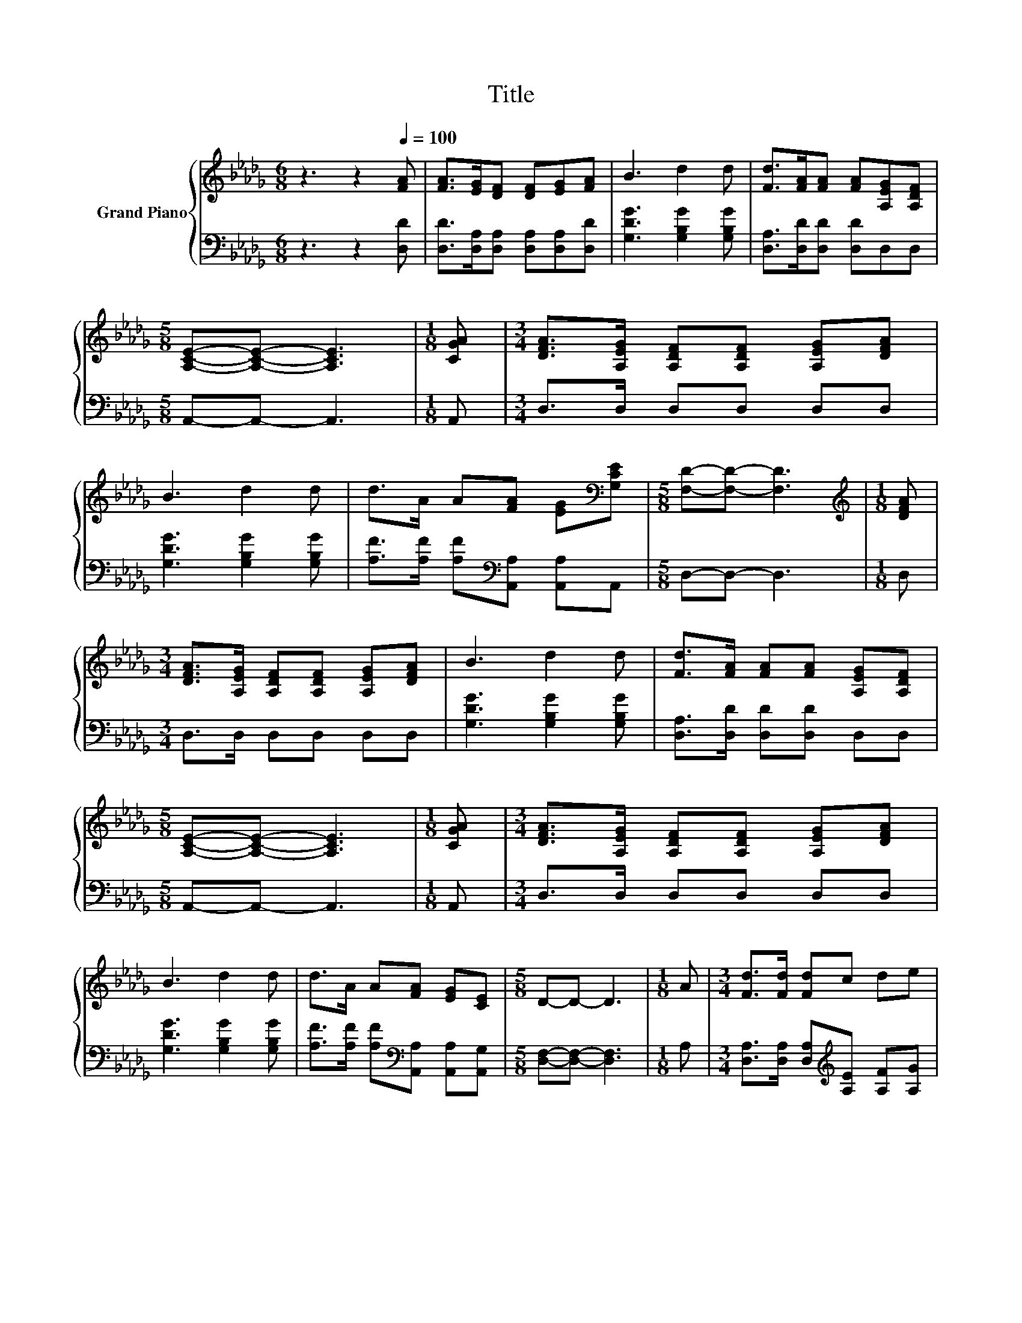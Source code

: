 X:1
T:Title
%%score { 1 | 2 }
L:1/8
M:6/8
K:Db
V:1 treble nm="Grand Piano"
V:2 bass 
V:1
 z3 z2[Q:1/4=100] [FA] | [FA]>[EG][DF] [DF][EG][FA] | B3 d2 d | [Fd]>[FA][FA] [FA][A,EG][A,DF] | %4
[M:5/8] [A,CE]-[A,CE]- [A,CE]3 |[M:1/8] [CGA] |[M:3/4] [DFA]>[A,EG] [A,DF][A,DF] [A,EG][DFA] | %7
 B3 d2 d | d>A A[FA] [EG][K:bass][G,CE] |[M:5/8] [F,D]-[F,D]- [F,D]3 |[M:1/8][K:treble] [DFA] | %11
[M:3/4] [DFA]>[A,EG] [A,DF][A,DF] [A,EG][DFA] | B3 d2 d | [Fd]>[FA] [FA][FA] [A,EG][A,DF] | %14
[M:5/8] [A,CE]-[A,CE]- [A,CE]3 |[M:1/8] [CGA] |[M:3/4] [DFA]>[A,EG] [A,DF][A,DF] [A,EG][DFA] | %17
 B3 d2 d | d>A A[FA] [EG][CE] |[M:5/8] D-D- D3 |[M:1/8] A |[M:3/4] [Fd]>[Fd] [Fd]c de | %22
 [Fd]3 [FA]2 [FA] | [Fd]>[Fd] [Fd]c de |[M:5/8] [Fd]-[Fd]- [Fd]3 |[M:1/8] A |[M:3/4] B>B Bd cB | %27
 [GB]3 [FA]2 [FA] | c>c c[Gc] [GB][Gc] |[M:5/8] [Fd]-[Fd]- [Fd]3 |] %30
V:2
 z3 z2 [D,D] | [D,D]>[D,A,][D,A,] [D,A,][D,A,][D,D] | [G,DG]3 [G,B,G]2 [G,B,G] | %3
 [D,A,]>[D,D][D,D] [D,D]D,D, |[M:5/8] A,,-A,,- A,,3 |[M:1/8] A,, |[M:3/4] D,>D, D,D, D,D, | %7
 [G,DG]3 [G,B,G]2 [G,B,G] | [A,F]>[A,F] [A,F][K:bass][A,,A,] [A,,A,]A,, |[M:5/8] D,-D,- D,3 | %10
[M:1/8] D, |[M:3/4] D,>D, D,D, D,D, | [G,DG]3 [G,B,G]2 [G,B,G] | [D,A,]>[D,D] [D,D][D,D] D,D, | %14
[M:5/8] A,,-A,,- A,,3 |[M:1/8] A,, |[M:3/4] D,>D, D,D, D,D, | [G,DG]3 [G,B,G]2 [G,B,G] | %18
 [A,F]>[A,F] [A,F][K:bass][A,,A,] [A,,A,][A,,G,] |[M:5/8] [D,F,]-[D,F,]- [D,F,]3 |[M:1/8] A, | %21
[M:3/4] [D,A,]>[D,A,] [D,A,][K:treble][A,E] [A,F][A,G] | [D,A,]3 [D,D]2 [D,D] | %23
 [D,A,]>[D,A,] [D,A,][K:treble][A,E] [A,F][A,G] |[M:5/8][K:bass] [D,A,]-[D,A,]- [D,A,]3 | %25
[M:1/8] [F,D] |[M:3/4] [G,DG]>[G,DG] [G,DG][G,B,G] [G,CG][G,DG] | [D,D]3 [D,D]2 [D,D] | %28
 [A,E]>[A,E] [A,E][A,,A,] [A,,A,][A,,A,] |[M:5/8] [D,A,]-[D,A,]- [D,A,]3 |] %30

